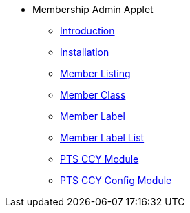 * Membership Admin Applet 
** xref:introduction.adoc[Introduction]
** xref:installation.adoc[Installation]
** xref:member-listing.adoc[Member Listing]
** xref:member-class.adoc[Member Class]
** xref:member-label.adoc[Member Label]
** xref:member-label-list.adoc[Member Label List]
** xref:pts-ccy.adoc[PTS CCY Module]
** xref:pts-ccy-config.adoc[PTS CCY Config Module]

